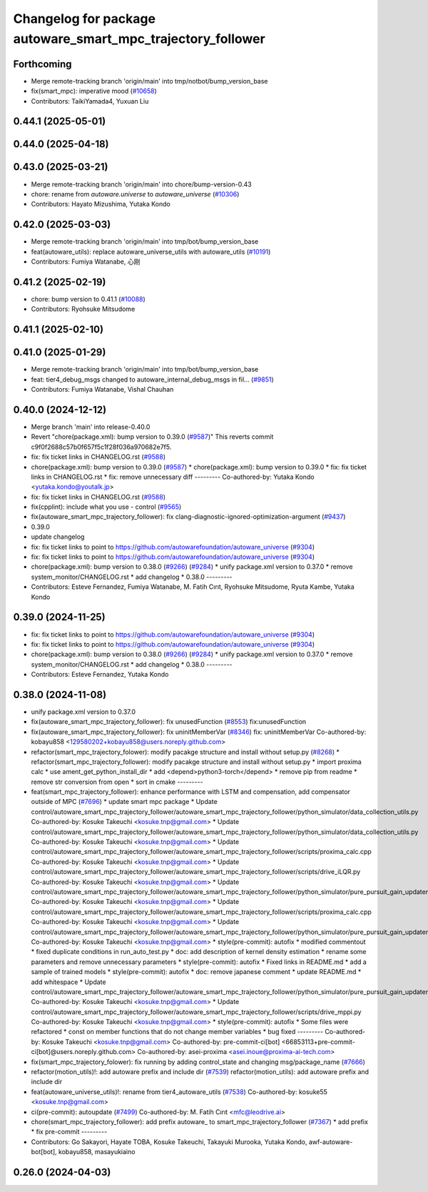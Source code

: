 ^^^^^^^^^^^^^^^^^^^^^^^^^^^^^^^^^^^^^^^^^^^^^^^^^^^^^^^^^^^^
Changelog for package autoware_smart_mpc_trajectory_follower
^^^^^^^^^^^^^^^^^^^^^^^^^^^^^^^^^^^^^^^^^^^^^^^^^^^^^^^^^^^^

Forthcoming
-----------
* Merge remote-tracking branch 'origin/main' into tmp/notbot/bump_version_base
* fix(smart_mpc): imperative mood (`#10658 <https://github.com/autowarefoundation/autoware_universe/issues/10658>`_)
* Contributors: TaikiYamada4, Yuxuan Liu

0.44.1 (2025-05-01)
-------------------

0.44.0 (2025-04-18)
-------------------

0.43.0 (2025-03-21)
-------------------
* Merge remote-tracking branch 'origin/main' into chore/bump-version-0.43
* chore: rename from `autoware.universe` to `autoware_universe` (`#10306 <https://github.com/autowarefoundation/autoware_universe/issues/10306>`_)
* Contributors: Hayato Mizushima, Yutaka Kondo

0.42.0 (2025-03-03)
-------------------
* Merge remote-tracking branch 'origin/main' into tmp/bot/bump_version_base
* feat(autoware_utils): replace autoware_universe_utils with autoware_utils  (`#10191 <https://github.com/autowarefoundation/autoware_universe/issues/10191>`_)
* Contributors: Fumiya Watanabe, 心刚

0.41.2 (2025-02-19)
-------------------
* chore: bump version to 0.41.1 (`#10088 <https://github.com/autowarefoundation/autoware_universe/issues/10088>`_)
* Contributors: Ryohsuke Mitsudome

0.41.1 (2025-02-10)
-------------------

0.41.0 (2025-01-29)
-------------------
* Merge remote-tracking branch 'origin/main' into tmp/bot/bump_version_base
* feat: tier4_debug_msgs changed to autoware_internal_debug_msgs in fil… (`#9851 <https://github.com/autowarefoundation/autoware_universe/issues/9851>`_)
* Contributors: Fumiya Watanabe, Vishal Chauhan

0.40.0 (2024-12-12)
-------------------
* Merge branch 'main' into release-0.40.0
* Revert "chore(package.xml): bump version to 0.39.0 (`#9587 <https://github.com/autowarefoundation/autoware_universe/issues/9587>`_)"
  This reverts commit c9f0f2688c57b0f657f5c1f28f036a970682e7f5.
* fix: fix ticket links in CHANGELOG.rst (`#9588 <https://github.com/autowarefoundation/autoware_universe/issues/9588>`_)
* chore(package.xml): bump version to 0.39.0 (`#9587 <https://github.com/autowarefoundation/autoware_universe/issues/9587>`_)
  * chore(package.xml): bump version to 0.39.0
  * fix: fix ticket links in CHANGELOG.rst
  * fix: remove unnecessary diff
  ---------
  Co-authored-by: Yutaka Kondo <yutaka.kondo@youtalk.jp>
* fix: fix ticket links in CHANGELOG.rst (`#9588 <https://github.com/autowarefoundation/autoware_universe/issues/9588>`_)
* fix(cpplint): include what you use - control (`#9565 <https://github.com/autowarefoundation/autoware_universe/issues/9565>`_)
* fix(autoware_smart_mpc_trajectory_follower): fix clang-diagnostic-ignored-optimization-argument (`#9437 <https://github.com/autowarefoundation/autoware_universe/issues/9437>`_)
* 0.39.0
* update changelog
* fix: fix ticket links to point to https://github.com/autowarefoundation/autoware_universe (`#9304 <https://github.com/autowarefoundation/autoware_universe/issues/9304>`_)
* fix: fix ticket links to point to https://github.com/autowarefoundation/autoware_universe (`#9304 <https://github.com/autowarefoundation/autoware_universe/issues/9304>`_)
* chore(package.xml): bump version to 0.38.0 (`#9266 <https://github.com/autowarefoundation/autoware_universe/issues/9266>`_) (`#9284 <https://github.com/autowarefoundation/autoware_universe/issues/9284>`_)
  * unify package.xml version to 0.37.0
  * remove system_monitor/CHANGELOG.rst
  * add changelog
  * 0.38.0
  ---------
* Contributors: Esteve Fernandez, Fumiya Watanabe, M. Fatih Cırıt, Ryohsuke Mitsudome, Ryuta Kambe, Yutaka Kondo

0.39.0 (2024-11-25)
-------------------
* fix: fix ticket links to point to https://github.com/autowarefoundation/autoware_universe (`#9304 <https://github.com/autowarefoundation/autoware_universe/issues/9304>`_)
* fix: fix ticket links to point to https://github.com/autowarefoundation/autoware_universe (`#9304 <https://github.com/autowarefoundation/autoware_universe/issues/9304>`_)
* chore(package.xml): bump version to 0.38.0 (`#9266 <https://github.com/autowarefoundation/autoware_universe/issues/9266>`_) (`#9284 <https://github.com/autowarefoundation/autoware_universe/issues/9284>`_)
  * unify package.xml version to 0.37.0
  * remove system_monitor/CHANGELOG.rst
  * add changelog
  * 0.38.0
  ---------
* Contributors: Esteve Fernandez, Yutaka Kondo

0.38.0 (2024-11-08)
-------------------
* unify package.xml version to 0.37.0
* fix(autoware_smart_mpc_trajectory_follower): fix unusedFunction (`#8553 <https://github.com/autowarefoundation/autoware_universe/issues/8553>`_)
  fix:unusedFunction
* fix(autoware_smart_mpc_trajectory_follower): fix uninitMemberVar (`#8346 <https://github.com/autowarefoundation/autoware_universe/issues/8346>`_)
  fix: uninitMemberVar
  Co-authored-by: kobayu858 <129580202+kobayu858@users.noreply.github.com>
* refactor(smart_mpc_trajectory_folower): modify pacakge structure and install without setup.py (`#8268 <https://github.com/autowarefoundation/autoware_universe/issues/8268>`_)
  * refactor(smart_mpc_trajectory_follower): modify pacakge structure and install without setup.py
  * import proxima calc
  * use ament_get_python_install_dir
  * add <depend>python3-torch</depend>
  * remove pip from readme
  * remove str conversion from open
  * sort in cmake
  ---------
* feat(smart_mpc_trajectory_follower): enhance performance with LSTM and compensation, add compensator outside of MPC (`#7696 <https://github.com/autowarefoundation/autoware_universe/issues/7696>`_)
  * update smart mpc package
  * Update control/autoware_smart_mpc_trajectory_follower/autoware_smart_mpc_trajectory_follower/python_simulator/data_collection_utils.py
  Co-authored-by: Kosuke Takeuchi <kosuke.tnp@gmail.com>
  * Update control/autoware_smart_mpc_trajectory_follower/autoware_smart_mpc_trajectory_follower/python_simulator/data_collection_utils.py
  Co-authored-by: Kosuke Takeuchi <kosuke.tnp@gmail.com>
  * Update control/autoware_smart_mpc_trajectory_follower/autoware_smart_mpc_trajectory_follower/scripts/proxima_calc.cpp
  Co-authored-by: Kosuke Takeuchi <kosuke.tnp@gmail.com>
  * Update control/autoware_smart_mpc_trajectory_follower/autoware_smart_mpc_trajectory_follower/scripts/drive_iLQR.py
  Co-authored-by: Kosuke Takeuchi <kosuke.tnp@gmail.com>
  * Update control/autoware_smart_mpc_trajectory_follower/autoware_smart_mpc_trajectory_follower/python_simulator/pure_pursuit_gain_updater.py
  Co-authored-by: Kosuke Takeuchi <kosuke.tnp@gmail.com>
  * Update control/autoware_smart_mpc_trajectory_follower/autoware_smart_mpc_trajectory_follower/scripts/proxima_calc.cpp
  Co-authored-by: Kosuke Takeuchi <kosuke.tnp@gmail.com>
  * Update control/autoware_smart_mpc_trajectory_follower/autoware_smart_mpc_trajectory_follower/python_simulator/pure_pursuit_gain_updater.py
  Co-authored-by: Kosuke Takeuchi <kosuke.tnp@gmail.com>
  * style(pre-commit): autofix
  * modified commentout
  * fixed duplicate conditions in run_auto_test.py
  * doc: add description of kernel density estimation
  * rename some parameters and remove unnecessary parameters
  * style(pre-commit): autofix
  * Fixed links in README.md
  * add a sample of trained models
  * style(pre-commit): autofix
  * doc: remove japanese comment
  * update README.md
  * add whitespace
  * Update control/autoware_smart_mpc_trajectory_follower/autoware_smart_mpc_trajectory_follower/python_simulator/pure_pursuit_gain_updater.py
  Co-authored-by: Kosuke Takeuchi <kosuke.tnp@gmail.com>
  * Update control/autoware_smart_mpc_trajectory_follower/autoware_smart_mpc_trajectory_follower/scripts/drive_mppi.py
  Co-authored-by: Kosuke Takeuchi <kosuke.tnp@gmail.com>
  * style(pre-commit): autofix
  * Some files were refactored
  * const on member functions that do not change member variables
  * bug fixed
  ---------
  Co-authored-by: Kosuke Takeuchi <kosuke.tnp@gmail.com>
  Co-authored-by: pre-commit-ci[bot] <66853113+pre-commit-ci[bot]@users.noreply.github.com>
  Co-authored-by: asei-proxima <asei.inoue@proxima-ai-tech.com>
* fix(smart_mpc_trajectory_folower): fix running by adding control_state and changing msg/package_name (`#7666 <https://github.com/autowarefoundation/autoware_universe/issues/7666>`_)
* refactor(motion_utils)!: add autoware prefix and include dir (`#7539 <https://github.com/autowarefoundation/autoware_universe/issues/7539>`_)
  refactor(motion_utils): add autoware prefix and include dir
* feat(autoware_universe_utils)!: rename from tier4_autoware_utils (`#7538 <https://github.com/autowarefoundation/autoware_universe/issues/7538>`_)
  Co-authored-by: kosuke55 <kosuke.tnp@gmail.com>
* ci(pre-commit): autoupdate (`#7499 <https://github.com/autowarefoundation/autoware_universe/issues/7499>`_)
  Co-authored-by: M. Fatih Cırıt <mfc@leodrive.ai>
* chore(smart_mpc_trajectory_follower): add prefix autoware\_ to smart_mpc_trajectory_follower (`#7367 <https://github.com/autowarefoundation/autoware_universe/issues/7367>`_)
  * add prefix
  * fix pre-commit
  ---------
* Contributors: Go Sakayori, Hayate TOBA, Kosuke Takeuchi, Takayuki Murooka, Yutaka Kondo, awf-autoware-bot[bot], kobayu858, masayukiaino

0.26.0 (2024-04-03)
-------------------
